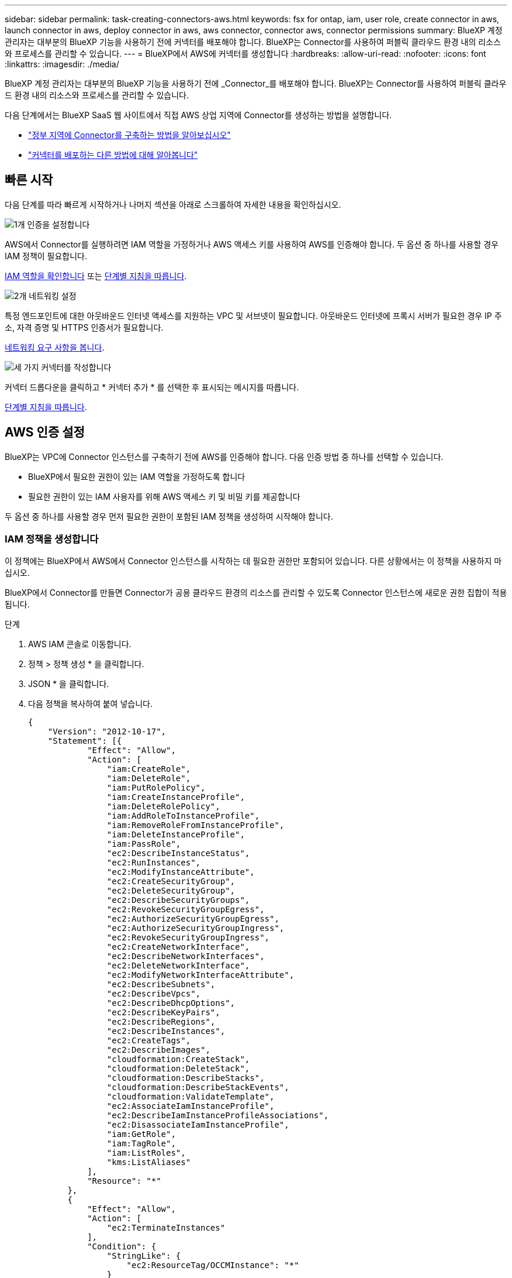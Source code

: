 ---
sidebar: sidebar 
permalink: task-creating-connectors-aws.html 
keywords: fsx for ontap, iam, user role, create connector in aws, launch connector in aws, deploy connector in aws, aws connector, connector aws, connector permissions 
summary: BlueXP 계정 관리자는 대부분의 BlueXP 기능을 사용하기 전에 커넥터를 배포해야 합니다. BlueXP는 Connector를 사용하여 퍼블릭 클라우드 환경 내의 리소스와 프로세스를 관리할 수 있습니다. 
---
= BlueXP에서 AWS에 커넥터를 생성합니다
:hardbreaks:
:allow-uri-read: 
:nofooter: 
:icons: font
:linkattrs: 
:imagesdir: ./media/


[role="lead"]
BlueXP 계정 관리자는 대부분의 BlueXP 기능을 사용하기 전에 _Connector_를 배포해야 합니다. BlueXP는 Connector를 사용하여 퍼블릭 클라우드 환경 내의 리소스와 프로세스를 관리할 수 있습니다.

다음 단계에서는 BlueXP SaaS 웹 사이트에서 직접 AWS 상업 지역에 Connector를 생성하는 방법을 설명합니다.

* link:task-create-connectors-gov.html["정부 지역에 Connector를 구축하는 방법을 알아보십시오"]
* link:concept-connectors.html#how-to-create-a-connector["커넥터를 배포하는 다른 방법에 대해 알아봅니다"]




== 빠른 시작

다음 단계를 따라 빠르게 시작하거나 나머지 섹션을 아래로 스크롤하여 자세한 내용을 확인하십시오.

.image:https://raw.githubusercontent.com/NetAppDocs/common/main/media/number-1.png["1개"] 인증을 설정합니다
[role="quick-margin-para"]
AWS에서 Connector를 실행하려면 IAM 역할을 가정하거나 AWS 액세스 키를 사용하여 AWS를 인증해야 합니다. 두 옵션 중 하나를 사용할 경우 IAM 정책이 필요합니다.

[role="quick-margin-para"]
<<IAM 정책을 생성합니다,IAM 역할을 확인합니다>> 또는 <<AWS 인증 설정,단계별 지침을 따릅니다>>.

.image:https://raw.githubusercontent.com/NetAppDocs/common/main/media/number-2.png["2개"] 네트워킹 설정
[role="quick-margin-para"]
특정 엔드포인트에 대한 아웃바운드 인터넷 액세스를 지원하는 VPC 및 서브넷이 필요합니다. 아웃바운드 인터넷에 프록시 서버가 필요한 경우 IP 주소, 자격 증명 및 HTTPS 인증서가 필요합니다.

[role="quick-margin-para"]
<<네트워킹 설정,네트워킹 요구 사항을 봅니다>>.

.image:https://raw.githubusercontent.com/NetAppDocs/common/main/media/number-3.png["세 가지"] 커넥터를 작성합니다
[role="quick-margin-para"]
커넥터 드롭다운을 클릭하고 * 커넥터 추가 * 를 선택한 후 표시되는 메시지를 따릅니다.

[role="quick-margin-para"]
<<커넥터를 작성합니다,단계별 지침을 따릅니다>>.



== AWS 인증 설정

BlueXP는 VPC에 Connector 인스턴스를 구축하기 전에 AWS를 인증해야 합니다. 다음 인증 방법 중 하나를 선택할 수 있습니다.

* BlueXP에서 필요한 권한이 있는 IAM 역할을 가정하도록 합니다
* 필요한 권한이 있는 IAM 사용자를 위해 AWS 액세스 키 및 비밀 키를 제공합니다


두 옵션 중 하나를 사용할 경우 먼저 필요한 권한이 포함된 IAM 정책을 생성하여 시작해야 합니다.



=== IAM 정책을 생성합니다

이 정책에는 BlueXP에서 AWS에서 Connector 인스턴스를 시작하는 데 필요한 권한만 포함되어 있습니다. 다른 상황에서는 이 정책을 사용하지 마십시오.

BlueXP에서 Connector를 만들면 Connector가 공용 클라우드 환경의 리소스를 관리할 수 있도록 Connector 인스턴스에 새로운 권한 집합이 적용됩니다.

.단계
. AWS IAM 콘솔로 이동합니다.
. 정책 > 정책 생성 * 을 클릭합니다.
. JSON * 을 클릭합니다.
. 다음 정책을 복사하여 붙여 넣습니다.
+
[source, json]
----
{
    "Version": "2012-10-17",
    "Statement": [{
            "Effect": "Allow",
            "Action": [
                "iam:CreateRole",
                "iam:DeleteRole",
                "iam:PutRolePolicy",
                "iam:CreateInstanceProfile",
                "iam:DeleteRolePolicy",
                "iam:AddRoleToInstanceProfile",
                "iam:RemoveRoleFromInstanceProfile",
                "iam:DeleteInstanceProfile",
                "iam:PassRole",
                "ec2:DescribeInstanceStatus",
                "ec2:RunInstances",
                "ec2:ModifyInstanceAttribute",
                "ec2:CreateSecurityGroup",
                "ec2:DeleteSecurityGroup",
                "ec2:DescribeSecurityGroups",
                "ec2:RevokeSecurityGroupEgress",
                "ec2:AuthorizeSecurityGroupEgress",
                "ec2:AuthorizeSecurityGroupIngress",
                "ec2:RevokeSecurityGroupIngress",
                "ec2:CreateNetworkInterface",
                "ec2:DescribeNetworkInterfaces",
                "ec2:DeleteNetworkInterface",
                "ec2:ModifyNetworkInterfaceAttribute",
                "ec2:DescribeSubnets",
                "ec2:DescribeVpcs",
                "ec2:DescribeDhcpOptions",
                "ec2:DescribeKeyPairs",
                "ec2:DescribeRegions",
                "ec2:DescribeInstances",
                "ec2:CreateTags",
                "ec2:DescribeImages",
                "cloudformation:CreateStack",
                "cloudformation:DeleteStack",
                "cloudformation:DescribeStacks",
                "cloudformation:DescribeStackEvents",
                "cloudformation:ValidateTemplate",
                "ec2:AssociateIamInstanceProfile",
                "ec2:DescribeIamInstanceProfileAssociations",
                "ec2:DisassociateIamInstanceProfile",
                "iam:GetRole",
                "iam:TagRole",
                "iam:ListRoles",
                "kms:ListAliases"
            ],
            "Resource": "*"
        },
        {
            "Effect": "Allow",
            "Action": [
                "ec2:TerminateInstances"
            ],
            "Condition": {
                "StringLike": {
                    "ec2:ResourceTag/OCCMInstance": "*"
                }
            },
            "Resource": [
                "arn:aws:ec2:*:*:instance/*"
            ]
        }
    ]
}
----
. 필요한 경우 * 다음 * 을 클릭하고 태그를 추가합니다.
. 다음 * 을 클릭하고 이름과 설명을 입력합니다.
. Create policy * 를 클릭합니다.


.다음 단계
BlueXP가 가정하거나 IAM 사용자에게 제공할 수 있는 IAM 역할에 정책을 첨부합니다.



=== IAM 역할을 설정합니다

BlueXP에서 Connector를 AWS에 구축하기 위해 사용할 수 있는 IAM 역할을 설정합니다.

.단계
. 대상 계정에서 AWS IAM 콘솔로 이동합니다.
. 액세스 관리에서 * 역할 > 역할 만들기 * 를 클릭하고 단계를 따라 역할을 만듭니다.
+
다음을 수행하십시오.

+
** 신뢰할 수 있는 엔터티 유형 * 에서 * AWS 계정 * 을 선택합니다.
** 다른 AWS 계정 * 을 선택하고 BlueXP SaaS 계정의 ID를 입력합니다. 952013314444
** 이전 섹션에서 생성한 정책을 선택합니다.


. 역할을 만든 후 역할 ARN을 복사하여 Connector를 만들 때 BlueXP에 붙여 넣을 수 있습니다.


.결과
이제 IAM 역할에 필요한 권한이 있습니다.



=== IAM 사용자에 대한 권한을 설정합니다

Connector를 생성할 때 Connector 인스턴스를 배포하는 데 필요한 권한이 있는 IAM 사용자에게 AWS 액세스 키와 비밀 키를 제공할 수 있습니다.

.단계
. AWS IAM 콘솔에서 * Users * 를 클릭한 다음 사용자 이름을 선택합니다.
. Add permissions > Attach existing policies directly * 를 클릭합니다.
. 생성한 정책을 선택합니다.
. 다음 * 을 클릭한 다음 * 권한 추가 * 를 클릭합니다.
. IAM 사용자의 액세스 키 및 비밀 키에 액세스할 수 있는지 확인합니다.


.결과
이제 AWS 사용자는 BlueXP에서 커넥터를 생성하는 데 필요한 권한을 갖게 됩니다. BlueXP에서 메시지가 나타나면 이 사용자에 대한 AWS 액세스 키를 지정해야 합니다.



== 네트워킹 설정

Connector가 공용 클라우드 환경 내에서 리소스 및 프로세스를 관리할 수 있도록 네트워킹을 설정합니다. Connector에 대한 가상 네트워크 및 서브넷을 사용하는 것 외에 다음 요구 사항이 충족되는지 확인해야 합니다.



=== 대상 네트워크에 연결

Connector를 사용하려면 만들고 있는 작업 환경 유형과 활성화할 서비스에 대한 네트워크 연결이 필요합니다.

예를 들어 회사 네트워크에 커넥터를 설치하는 경우 Cloud Volumes ONTAP를 실행하는 가상 네트워크에 대한 VPN 연결을 설정해야 합니다.



=== 아웃바운드 인터넷 액세스

Connector를 사용하려면 공용 클라우드 환경 내의 리소스와 프로세스를 관리하기 위한 아웃바운드 인터넷 액세스가 필요합니다.

[cols="2*"]
|===
| 엔드포인트 | 목적 


 a| 
AWS 서비스(amazonaws.com):

* CloudFormation 을 참조하십시오
* EC2(탄력적인 컴퓨팅 클라우드)
* 키 관리 서비스(KMS)
* 보안 토큰 서비스(STS)
* S3(Simple Storage Service)

| 를 사용하여 AWS에서 리소스를 관리합니다. 정확한 끝점은 Connector를 배포하는 영역에 따라 다릅니다. https://docs.aws.amazon.com/general/latest/gr/rande.html["자세한 내용은 AWS 설명서를 참조하십시오"^] 


| https://support.netapp.com 으로 문의하십시오 | 라이센스 정보를 얻고 AutoSupport 메시지를 NetApp 지원 팀에 전송합니다. 


 a| 
https://*.api.bluexp.netapp.com 으로 문의하십시오

https://api.bluexp.netapp.com 으로 문의하십시오

https://*.cloudmanager.cloud.netapp.com 으로 문의하십시오

https://cloudmanager.cloud.netapp.com 으로 문의하십시오
 a| 
BlueXP 내에서 SaaS 기능 및 서비스를 제공합니다.


NOTE: 커넥터가 현재 "cloudmanager.cloud.netapp.com" 에 문의하고 있지만 곧 출시될 릴리스에서 "api.bluexp.netapp.com" 에 연락하기 시작합니다.



| https://cloudmanagerinfraprod.azurecr.io \https://*.blob.core.windows.net 으로 문의하십시오 | Connector 및 해당 Docker 구성 요소를 업그레이드합니다. 
|===


=== 프록시 서버

조직에서 나가는 모든 인터넷 트래픽에 대해 프록시 서버를 배포해야 하는 경우 HTTP 또는 HTTPS 프록시에 대한 다음 정보를 가져옵니다.

* IP 주소입니다
* 자격 증명
* HTTPS 인증서




=== 보안 그룹

커넥터를 시작하거나 커넥터가 AutoSupport 메시지의 프록시로 사용되지 않는 한 커넥터로 들어오는 트래픽이 없습니다. HTTP 및 HTTPS는 에 대한 액세스를 제공합니다 https://docs.netapp.com/us-en/cloud-manager-setup-admin/concept-connectors.html#the-local-user-interface["로컬 UI"]이는 드문 경우지만 사용할 수 있습니다. SSH는 문제 해결을 위해 호스트에 연결해야 하는 경우에만 필요합니다.



=== IP 주소 제한

172 범위의 IP 주소와 충돌할 수 있습니다. https://docs.netapp.com/us-en/cloud-manager-setup-admin/reference-limitations.html["이 제한 사항에 대해 자세히 알아보십시오"].



== 커넥터를 작성합니다

BlueXP에서는 사용자 인터페이스에서 직접 AWS에 커넥터를 생성할 수 있습니다.

.단계
. 처음 작업 환경을 만드는 경우 * 작업 환경 추가 * 를 클릭하고 화면의 지시를 따릅니다. 그렇지 않으면 * 커넥터 * 드롭다운을 클릭하고 * 커넥터 추가 * 를 선택합니다.
+
image:screenshot_connector_add.gif["머리글의 연결선 아이콘 및 연결선 추가 동작을 보여 주는 스크린샷"]

. 클라우드 공급자로 * Amazon Web Services * 를 선택하고 * 계속 * 을 클릭합니다.
. 커넥터 배포 * 페이지에서 필요한 사항에 대한 세부 정보를 검토합니다. 두 가지 옵션이 있습니다.
+
.. 제품 내 가이드를 사용하여 배포를 준비하려면 * 계속 * 을 클릭합니다. 제품 내 가이드의 각 단계에는 이 문서 페이지에 포함된 정보가 포함되어 있습니다.
.. 이 페이지의 단계를 따라 이미 준비되었으면 * 배포로 건너뛰기 * 를 클릭합니다.


. 마법사의 단계에 따라 커넥터를 작성합니다.
+
** * 준비 완료 *: 필요한 사항을 검토합니다.
** * AWS 자격 증명 *: AWS 지역을 지정한 다음 BlueXP가 사용할 수 있는 IAM 역할 또는 AWS 액세스 키와 비밀 키를 선택하는 인증 방법을 선택합니다.
+

TIP: 역할 * 가정 을 선택한 경우 커넥터 배포 마법사에서 첫 번째 자격 증명 집합을 만들 수 있습니다. 자격 증명 페이지에서 추가 자격 증명 세트를 생성해야 합니다. 그런 다음 드롭다운 목록의 마법사에서 사용할 수 있습니다. link:task-adding-aws-accounts.html["자격 증명을 추가하는 방법에 대해 알아봅니다"].

** * 세부 정보 *: 커넥터에 대한 세부 정보를 제공합니다.
+
*** 인스턴스의 이름을 입력합니다.
*** 인스턴스에 사용자 지정 태그(메타데이터)를 추가합니다.
*** 필요한 권한이 있는 새 역할을 BlueXP에서 생성할지 또는 로 설정한 기존 역할을 선택할지 여부를 선택합니다 link:reference-permissions-aws.html["필요한 권한"].
*** Connector의 EBS 디스크를 암호화할지 여부를 선택합니다. 기본 암호화 키를 사용하거나 사용자 지정 키를 사용할 수 있습니다.


** * 네트워크 *: 인스턴스에 대한 VPC, 서브넷 및 키 쌍을 지정하고, 공용 IP 주소를 사용할지 여부를 선택하고, 선택적으로 프록시 구성을 지정합니다(HTTP 및 HTTPS 지원).
+
커넥터와 함께 사용할 키 쌍이 올바른지 확인합니다. 키 쌍이 없으면 Connector 가상 머신에 액세스할 수 없습니다.

** * 보안 그룹 *: 새 보안 그룹을 생성할지 또는 인바운드 HTTP, HTTPS 및 SSH 액세스를 허용하는 기존 보안 그룹을 선택할지 여부를 선택합니다.
** * 검토 *: 선택 사항을 검토하여 설정이 올바른지 확인합니다.


. 추가 * 를 클릭합니다.
+
인스턴스는 약 7분 내에 준비되어야 합니다. 프로세스가 완료될 때까지 페이지를 유지해야 합니다.



.작업을 마친 후
Connector를 생성한 동일한 AWS 계정에 Amazon S3 버킷이 있는 경우 Amazon S3 작업 환경이 Canvas에 자동으로 표시됩니다. link:task-viewing-amazon-s3.html["이 작업 환경에서 수행할 수 있는 작업에 대해 자세히 알아보십시오"].



== AutoSupport 메시지의 포트 3128을 엽니다

아웃바운드 인터넷 연결을 사용할 수 없는 서브넷에 Cloud Volumes ONTAP 시스템을 배포하려는 경우 BlueXP는 자동으로 커넥터를 프록시 서버로 사용하도록 Cloud Volumes ONTAP를 구성합니다.

유일한 요구 사항은 커넥터의 보안 그룹이 포트 3128을 통한 _IN인바운드_연결을 허용하는지 확인하는 것입니다. Connector를 배포한 후 이 포트를 열어야 합니다.

Cloud Volumes ONTAP의 기본 보안 그룹을 사용하는 경우 보안 그룹을 변경할 필요가 없습니다. 그러나 Cloud Volumes ONTAP에 대해 엄격한 아웃바운드 규칙을 정의할 계획이라면 Cloud Volumes ONTAP 보안 그룹이 포트 3128을 통한 _outbound_connection을 허용하는지 확인해야 합니다.
